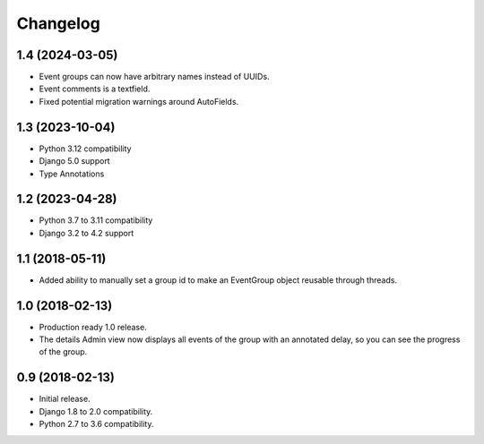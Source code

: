 =========
Changelog
=========

1.4 (2024-03-05)
================

- Event groups can now have arbitrary names instead of UUIDs.
- Event comments is a textfield.
- Fixed potential migration warnings around AutoFields.

1.3 (2023-10-04)
================

- Python 3.12 compatibility
- Django 5.0 support
- Type Annotations

1.2 (2023-04-28)
================

- Python 3.7 to 3.11 compatibility
- Django 3.2 to 4.2 support

1.1 (2018-05-11)
================

- Added ability to manually set a group id to make an EventGroup object
  reusable through threads.

1.0 (2018-02-13)
================

- Production ready 1.0 release.
- The details Admin view now displays all events of the group with an
  annotated delay, so you can see the progress of the group.

0.9 (2018-02-13)
================

- Initial release.
- Django 1.8 to 2.0 compatibility.
- Python 2.7 to 3.6 compatibility.

